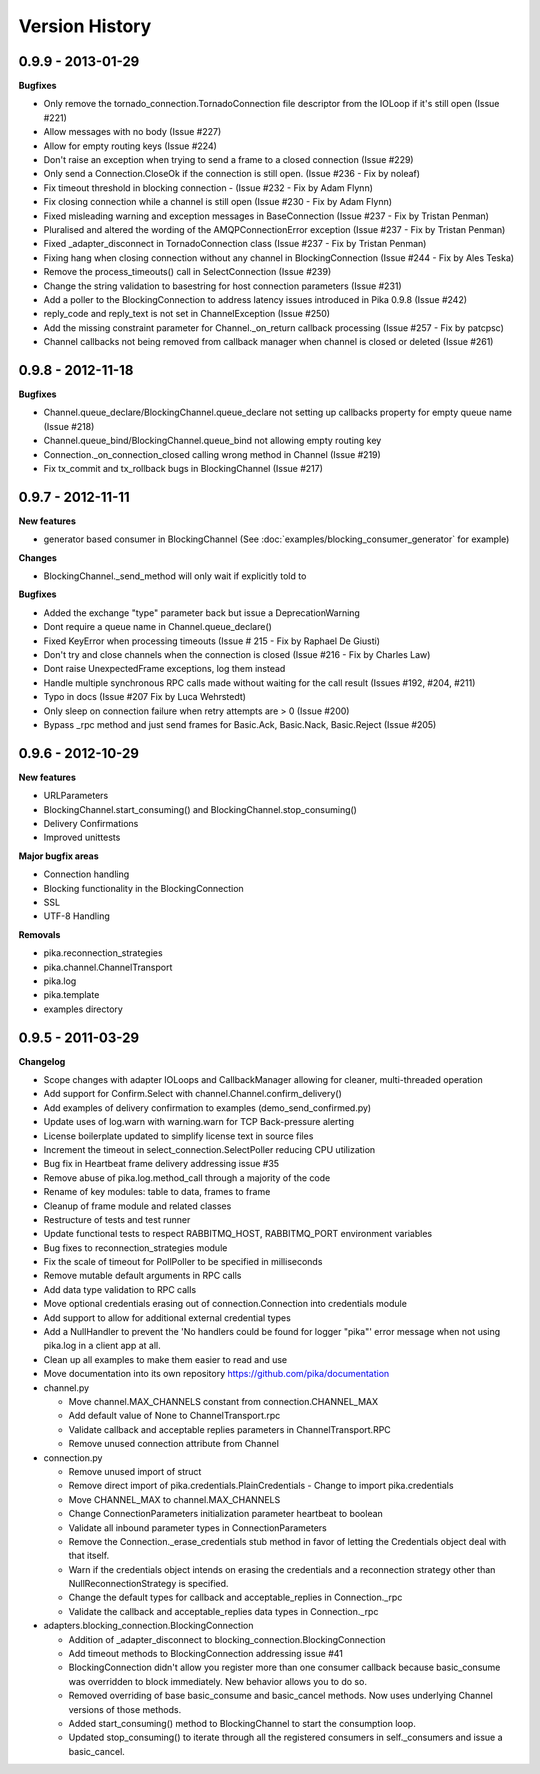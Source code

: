 Version History
===============

0.9.9 - 2013-01-29
------------------

**Bugfixes**

- Only remove the tornado_connection.TornadoConnection file descriptor from the IOLoop if it's still open (Issue #221)
- Allow messages with no body (Issue #227)
- Allow for empty routing keys (Issue #224)
- Don't raise an exception when trying to send a frame to a closed connection (Issue #229)
- Only send a Connection.CloseOk if the connection is still open. (Issue #236 - Fix by noleaf)
- Fix timeout threshold in blocking connection - (Issue #232 - Fix by Adam Flynn)
- Fix closing connection while a channel is still open (Issue #230 - Fix by Adam Flynn)
- Fixed misleading warning and exception messages in BaseConnection (Issue #237 - Fix by Tristan Penman)
- Pluralised and altered the wording of the AMQPConnectionError exception (Issue #237 - Fix by Tristan Penman)
- Fixed _adapter_disconnect in TornadoConnection class (Issue #237 - Fix by Tristan Penman)
- Fixing hang when closing connection without any channel in BlockingConnection (Issue #244 - Fix by Ales Teska)
- Remove the process_timeouts() call in SelectConnection (Issue #239)
- Change the string validation to basestring for host connection parameters (Issue #231)
- Add a poller to the BlockingConnection to address latency issues introduced in Pika 0.9.8 (Issue #242)
- reply_code and reply_text is not set in ChannelException (Issue #250)
- Add the missing constraint parameter for Channel._on_return callback processing (Issue #257 - Fix by patcpsc)
- Channel callbacks not being removed from callback manager when channel is closed or deleted (Issue #261)

0.9.8 - 2012-11-18
------------------

**Bugfixes**

- Channel.queue_declare/BlockingChannel.queue_declare not setting up callbacks property for empty queue name (Issue #218)
- Channel.queue_bind/BlockingChannel.queue_bind not allowing empty routing key
- Connection._on_connection_closed calling wrong method in Channel (Issue #219)
- Fix tx_commit and tx_rollback bugs in BlockingChannel (Issue #217)

0.9.7 - 2012-11-11
------------------

**New features**

- generator based consumer in BlockingChannel (See :doc:`examples/blocking_consumer_generator` for example)

**Changes**

- BlockingChannel._send_method will only wait if explicitly told to

**Bugfixes**

- Added the exchange "type" parameter back but issue a DeprecationWarning
- Dont require a queue name in Channel.queue_declare()
- Fixed KeyError when processing timeouts (Issue # 215 - Fix by Raphael De Giusti)
- Don't try and close channels when the connection is closed (Issue #216 - Fix by Charles Law)
- Dont raise UnexpectedFrame exceptions, log them instead
- Handle multiple synchronous RPC calls made without waiting for the call result (Issues #192, #204, #211)
- Typo in docs (Issue #207 Fix by Luca Wehrstedt)
- Only sleep on connection failure when retry attempts are > 0 (Issue #200)
- Bypass _rpc method and just send frames for Basic.Ack, Basic.Nack, Basic.Reject (Issue #205)

0.9.6 - 2012-10-29
------------------

**New features**

- URLParameters
- BlockingChannel.start_consuming() and BlockingChannel.stop_consuming()
- Delivery Confirmations
- Improved unittests

**Major bugfix areas**

- Connection handling
- Blocking functionality in the BlockingConnection
- SSL
- UTF-8 Handling

**Removals**

- pika.reconnection_strategies
- pika.channel.ChannelTransport
- pika.log
- pika.template
- examples directory

0.9.5 - 2011-03-29
------------------

**Changelog**

- Scope changes with adapter IOLoops and CallbackManager allowing for cleaner, multi-threaded operation
- Add support for Confirm.Select with channel.Channel.confirm_delivery()
- Add examples of delivery confirmation to examples (demo_send_confirmed.py)
- Update uses of log.warn with warning.warn for TCP Back-pressure alerting
- License boilerplate updated to simplify license text in source files
- Increment the timeout in select_connection.SelectPoller reducing CPU utilization
- Bug fix in Heartbeat frame delivery addressing issue #35
- Remove abuse of pika.log.method_call through a majority of the code
- Rename of key modules: table to data, frames to frame
- Cleanup of frame module and related classes
- Restructure of tests and test runner
- Update functional tests to respect RABBITMQ_HOST, RABBITMQ_PORT environment variables
- Bug fixes to reconnection_strategies module
- Fix the scale of timeout for PollPoller to be specified in milliseconds
- Remove mutable default arguments in RPC calls
- Add data type validation to RPC calls
- Move optional credentials erasing out of connection.Connection into credentials module
- Add support to allow for additional external credential types
- Add a NullHandler to prevent the 'No handlers could be found for logger "pika"' error message when not using pika.log in a client app at all.
- Clean up all examples to make them easier to read and use
- Move documentation into its own repository https://github.com/pika/documentation

- channel.py

  - Move channel.MAX_CHANNELS constant from connection.CHANNEL_MAX
  - Add default value of None to ChannelTransport.rpc
  - Validate callback and acceptable replies parameters in ChannelTransport.RPC
  - Remove unused connection attribute from Channel

- connection.py

  - Remove unused import of struct
  - Remove direct import of pika.credentials.PlainCredentials
    - Change to import pika.credentials
  - Move CHANNEL_MAX to channel.MAX_CHANNELS
  - Change ConnectionParameters initialization parameter heartbeat to boolean
  - Validate all inbound parameter types in ConnectionParameters
  - Remove the Connection._erase_credentials stub method in favor of letting the Credentials object deal with  that itself.
  - Warn if the credentials object intends on erasing the credentials and a reconnection strategy other than NullReconnectionStrategy is specified.
  - Change the default types for callback and acceptable_replies in Connection._rpc
  - Validate the callback and acceptable_replies data types in Connection._rpc

- adapters.blocking_connection.BlockingConnection

  - Addition of _adapter_disconnect to blocking_connection.BlockingConnection
  - Add timeout methods to BlockingConnection addressing issue #41
  - BlockingConnection didn't allow you register more than one consumer callback because basic_consume was overridden to block immediately. New behavior allows you to do so.
  - Removed overriding of base basic_consume and basic_cancel methods. Now uses underlying Channel versions of those methods.
  - Added start_consuming() method to BlockingChannel to start the consumption loop.
  - Updated stop_consuming() to iterate through all the registered consumers in self._consumers and issue a basic_cancel.
